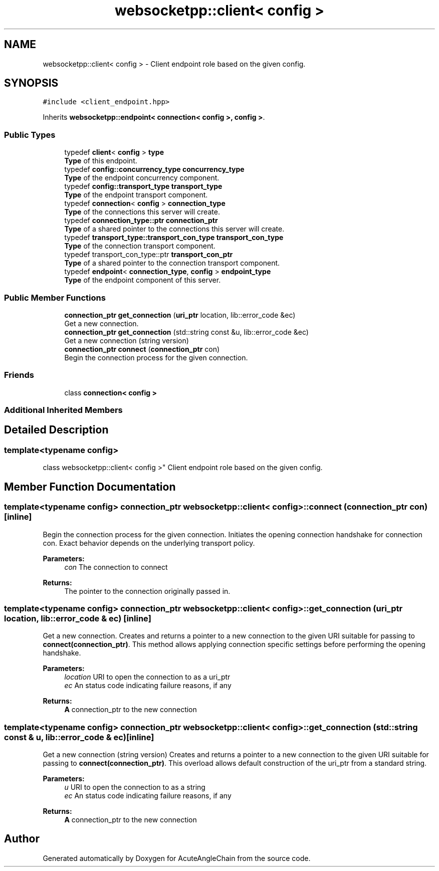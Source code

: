 .TH "websocketpp::client< config >" 3 "Sun Jun 3 2018" "AcuteAngleChain" \" -*- nroff -*-
.ad l
.nh
.SH NAME
websocketpp::client< config > \- Client endpoint role based on the given config\&.  

.SH SYNOPSIS
.br
.PP
.PP
\fC#include <client_endpoint\&.hpp>\fP
.PP
Inherits \fBwebsocketpp::endpoint< connection< config >, config >\fP\&.
.SS "Public Types"

.in +1c
.ti -1c
.RI "typedef \fBclient\fP< \fBconfig\fP > \fBtype\fP"
.br
.RI "\fBType\fP of this endpoint\&. "
.ti -1c
.RI "typedef \fBconfig::concurrency_type\fP \fBconcurrency_type\fP"
.br
.RI "\fBType\fP of the endpoint concurrency component\&. "
.ti -1c
.RI "typedef \fBconfig::transport_type\fP \fBtransport_type\fP"
.br
.RI "\fBType\fP of the endpoint transport component\&. "
.ti -1c
.RI "typedef \fBconnection\fP< \fBconfig\fP > \fBconnection_type\fP"
.br
.RI "\fBType\fP of the connections this server will create\&. "
.ti -1c
.RI "typedef \fBconnection_type::ptr\fP \fBconnection_ptr\fP"
.br
.RI "\fBType\fP of a shared pointer to the connections this server will create\&. "
.ti -1c
.RI "typedef \fBtransport_type::transport_con_type\fP \fBtransport_con_type\fP"
.br
.RI "\fBType\fP of the connection transport component\&. "
.ti -1c
.RI "typedef transport_con_type::ptr \fBtransport_con_ptr\fP"
.br
.RI "\fBType\fP of a shared pointer to the connection transport component\&. "
.ti -1c
.RI "typedef \fBendpoint\fP< \fBconnection_type\fP, \fBconfig\fP > \fBendpoint_type\fP"
.br
.RI "\fBType\fP of the endpoint component of this server\&. "
.in -1c
.SS "Public Member Functions"

.in +1c
.ti -1c
.RI "\fBconnection_ptr\fP \fBget_connection\fP (\fBuri_ptr\fP location, lib::error_code &ec)"
.br
.RI "Get a new connection\&. "
.ti -1c
.RI "\fBconnection_ptr\fP \fBget_connection\fP (std::string const &u, lib::error_code &ec)"
.br
.RI "Get a new connection (string version) "
.ti -1c
.RI "\fBconnection_ptr\fP \fBconnect\fP (\fBconnection_ptr\fP con)"
.br
.RI "Begin the connection process for the given connection\&. "
.in -1c
.SS "Friends"

.in +1c
.ti -1c
.RI "class \fBconnection< config >\fP"
.br
.in -1c
.SS "Additional Inherited Members"
.SH "Detailed Description"
.PP 

.SS "template<typename config>
.br
class websocketpp::client< config >"
Client endpoint role based on the given config\&. 
.SH "Member Function Documentation"
.PP 
.SS "template<typename config> \fBconnection_ptr\fP \fBwebsocketpp::client\fP< \fBconfig\fP >::connect (\fBconnection_ptr\fP con)\fC [inline]\fP"

.PP
Begin the connection process for the given connection\&. Initiates the opening connection handshake for connection con\&. Exact behavior depends on the underlying transport policy\&.
.PP
\fBParameters:\fP
.RS 4
\fIcon\fP The connection to connect
.RE
.PP
\fBReturns:\fP
.RS 4
The pointer to the connection originally passed in\&. 
.RE
.PP

.SS "template<typename config> \fBconnection_ptr\fP \fBwebsocketpp::client\fP< \fBconfig\fP >::get_connection (\fBuri_ptr\fP location, lib::error_code & ec)\fC [inline]\fP"

.PP
Get a new connection\&. Creates and returns a pointer to a new connection to the given URI suitable for passing to \fBconnect(connection_ptr)\fP\&. This method allows applying connection specific settings before performing the opening handshake\&.
.PP
\fBParameters:\fP
.RS 4
\fIlocation\fP URI to open the connection to as a uri_ptr 
.br
\fIec\fP An status code indicating failure reasons, if any
.RE
.PP
\fBReturns:\fP
.RS 4
\fBA\fP connection_ptr to the new connection 
.RE
.PP

.SS "template<typename config> \fBconnection_ptr\fP \fBwebsocketpp::client\fP< \fBconfig\fP >::get_connection (std::string const & u, lib::error_code & ec)\fC [inline]\fP"

.PP
Get a new connection (string version) Creates and returns a pointer to a new connection to the given URI suitable for passing to \fBconnect(connection_ptr)\fP\&. This overload allows default construction of the uri_ptr from a standard string\&.
.PP
\fBParameters:\fP
.RS 4
\fIu\fP URI to open the connection to as a string 
.br
\fIec\fP An status code indicating failure reasons, if any
.RE
.PP
\fBReturns:\fP
.RS 4
\fBA\fP connection_ptr to the new connection 
.RE
.PP


.SH "Author"
.PP 
Generated automatically by Doxygen for AcuteAngleChain from the source code\&.
